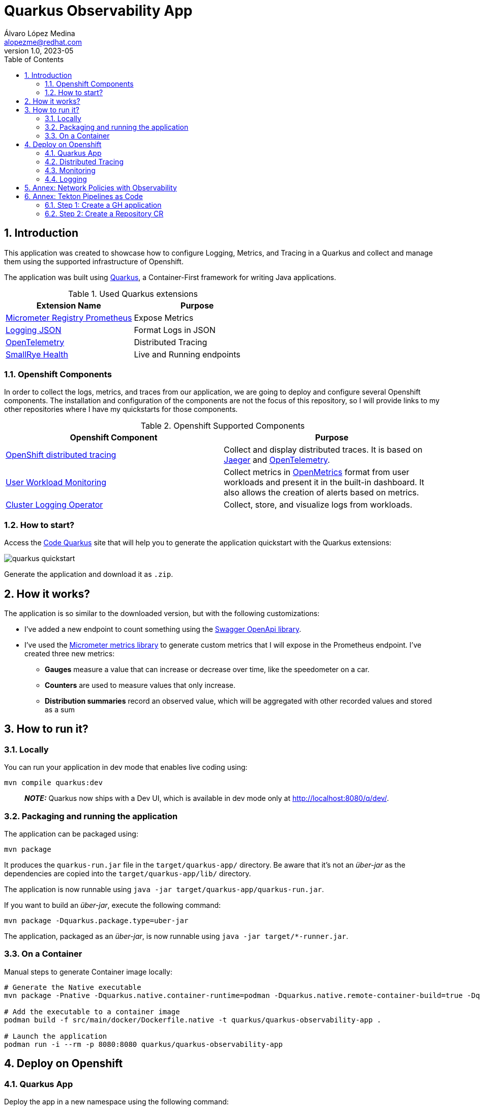 = Quarkus Observability App
Álvaro López Medina <alopezme@redhat.com>
v1.0, 2023-05
// Metadata
:description: This application was created to showcase how to configure Logging, Metrics, and Tracing in a Quarkus and collect and manage them using the supported infrastructure of Openshift
:keywords: openshift, Quarkus, logging, metrics, tracing, red hat
// Create TOC wherever needed
:toc: macro
:sectanchors:
:sectnumlevels: 3
:sectnums: 
:source-highlighter: pygments
:imagesdir: docs/images
// Start: Enable admonition icons
ifdef::env-github[]
:tip-caption: :bulb:
:note-caption: :information_source:
:important-caption: :heavy_exclamation_mark:
:caution-caption: :fire:
:warning-caption: :warning:
// Icons for GitHub
:yes: :heavy_check_mark:
:no: :x:
endif::[]
ifndef::env-github[]
:icons: font
// Icons not for GitHub
:yes: icon:check[]
:no: icon:times[]
endif::[]

// Create the Table of contents here
toc::[]

== Introduction

This application was created to showcase how to configure Logging, Metrics, and Tracing in a Quarkus and collect and manage them using the supported infrastructure of Openshift.

The application was built using https://quarkus.io/[Quarkus], a Container-First framework for writing Java applications.

.Used Quarkus extensions
[cols="2*",options="header",width=100%]
|===
| Extension Name
| Purpose

| https://quarkus.io/extensions/io.quarkus/quarkus-micrometer-registry-prometheus[Micrometer Registry Prometheus]
| Expose Metrics

| https://quarkus.io/extensions/io.quarkus/quarkus-logging-json[Logging JSON]
| Format Logs in JSON

| https://quarkus.io/guides/opentelemetry[OpenTelemetry]
| Distributed Tracing

| https://quarkus.io/extensions/io.quarkus/quarkus-smallrye-health[SmallRye Health]
| Live and Running endpoints

|===

=== Openshift Components

In order to collect the logs, metrics, and traces from our application, we are going to deploy and configure several Openshift components. The installation and configuration of the components are not the focus of this repository, so I will provide links to my other repositories where I have my quickstarts for those components.

.Openshift Supported Components 
[cols="2*",options="header",width=100%]
|===
| Openshift Component
| Purpose

| https://docs.openshift.com/container-platform/4.12/distr_tracing/distr_tracing_arch/distr-tracing-architecture.html[ OpenShift distributed tracing]
| Collect and display distributed traces. It is based on https://www.jaegertracing.io/[Jaeger] and https://opentelemetry.io/[OpenTelemetry].

| https://docs.openshift.com/container-platform/4.12/monitoring/monitoring-overview.html[User Workload Monitoring]
| Collect metrics in https://github.com/OpenObservability/OpenMetrics[OpenMetrics] format from user workloads and present it in the built-in dashboard. It also allows the creation of alerts based on metrics.

| https://docs.openshift.com/container-platform/4.12/logging/cluster-logging.html[Cluster Logging Operator]
| Collect, store, and visualize logs from workloads.

|===


=== How to start?

Access the https://code.quarkus.io/?g=org.example&a=quarkus-observability-app[Code Quarkus] site that will help you to generate the application quickstart with the Quarkus extensions:

image::quarkus-quickstart.png[]

Generate the application and download it as `.zip`.


== How it works?

The application is so similar to the downloaded version, but with the following customizations:

* I've added a new endpoint to count something using the https://quarkus.io/guides/openapi-swaggerui[Swagger OpenApi library].
* I've used the https://quarkus.io/guides/micrometer[Micrometer metrics library] to generate custom metrics that I will expose in the Prometheus endpoint. I've created three new metrics:
    ** *Gauges* measure a value that can increase or decrease over time, like the speedometer on a car.
    ** *Counters* are used to measure values that only increase.
    ** *Distribution summaries* record an observed value, which will be aggregated with other recorded values and stored as a sum


== How to run it?


=== Locally


You can run your application in dev mode that enables live coding using:

[source, bash]
----
mvn compile quarkus:dev
----

> **_NOTE:_**  Quarkus now ships with a Dev UI, which is available in dev mode only at http://localhost:8080/q/dev/.



===  Packaging and running the application

The application can be packaged using:

[source, bash]
----
mvn package
----
It produces the `quarkus-run.jar` file in the `target/quarkus-app/` directory.
Be aware that it’s not an _über-jar_ as the dependencies are copied into the `target/quarkus-app/lib/` directory.

The application is now runnable using `java -jar target/quarkus-app/quarkus-run.jar`.

If you want to build an _über-jar_, execute the following command:

[source, bash]
----
mvn package -Dquarkus.package.type=uber-jar
----

The application, packaged as an _über-jar_, is now runnable using `java -jar target/*-runner.jar`.


=== On a Container


Manual steps to generate Container image locally:

[source, bash]
----
# Generate the Native executable
mvn package -Pnative -Dquarkus.native.container-runtime=podman -Dquarkus.native.remote-container-build=true -Dquarkus.container-image.build=true

# Add the executable to a container image
podman build -f src/main/docker/Dockerfile.native -t quarkus/quarkus-observability-app .

# Launch the application
podman run -i --rm -p 8080:8080 quarkus/quarkus-observability-app
----


== Deploy on Openshift


=== Quarkus App

Deploy the app in a new namespace using the following command:

[source, bash]
----
# Create the project 
oc process -f openshift/quarkus-app/10-project.yaml | oc apply -f -


# Create a ConfigMap to mount in the application to configure without rebuilding
oc create configmap app-config --from-file=application.yml=src/main/resources/application-ocp.yml -n quarkus-observability

# Install the application
oc process -f openshift/quarkus-app/20-app.yaml | oc apply -f -

# After that, you can access the Swagger UI using the following link
oc get route app -n quarkus-observability  --template='https://{{ .spec.host }}/q/swagger-ui'
----


=== Distributed Tracing

Red Hat OpenShift distributed tracing lets you perform distributed tracing, which records the path of a request through various microservices that make up an application.

[source, bash]
----
# Install the operator
oc apply -f openshift/ocp-distributed-tracing/10-subscription.yaml

# Deploy Jaeger
oc process -f openshift/ocp-distributed-tracing/20-jaeger.yaml | oc apply -f -
----

For more information, check the https://docs.openshift.com/container-platform/4.12/distr_tracing/distr_tracing_arch/distr-tracing-architecture.html[official documentation].


=== Monitoring 

In OpenShift Container Platform 4.12, you can enable monitoring for user-defined projects in addition to the default platform monitoring. You can monitor your own projects in OpenShift Container Platform without the need for an additional monitoring solution.

[source, bash]
----
# Enable user workload monitoring
oc apply -f openshift/ocp-monitoring/10-cm-user-workload-monitoring.yaml

# Add Service Monitor to collect metrics from the App
oc process -f openshift/ocp-monitoring/20-service-monitor.yaml | oc apply -f -
----

For more information, check the https://docs.openshift.com/container-platform/4.12/monitoring/enabling-monitoring-for-user-defined-projects.html[official documentation]. 


==== Alerting

Using Openshift Metrics, it is really simple to add alerts based on those Prometheus Metrics:

[source, bash]
----
# Add Alert to monitorize requests to the API
oc process -f openshift/ocp-alerting/10-prometheus-rule.yaml | oc apply -f -
----

==== Grafana Dashboards

[source, bash]
----
# Install the Grafana Operator
oc process -f https://raw.githubusercontent.com/alvarolop/rhdg8-server/main/grafana/grafana-01-operator.yaml | oc apply -f -

# Deploy a Grafana Config
oc process -f https://raw.githubusercontent.com/alvarolop/rhdg8-server/main/grafana/grafana-02-config.yaml | oc apply -f -

# Deploy a Grafana Instance
oc process -f https://raw.githubusercontent.com/alvarolop/rhdg8-server/main/grafana/grafana-02-instance.yaml | oc apply -f -

# Configure Grafana DataSource
oc adm policy add-cluster-role-to-user cluster-monitoring-view -z grafana-serviceaccount -n grafana

oc process -f https://raw.githubusercontent.com/alvarolop/rhdg8-server/main/grafana/grafana-03-datasource.yaml \
    -p BEARER_TOKEN=$(oc get secret $(oc describe sa grafana-serviceaccount -n grafana | awk '/Tokens/{ print $2 }') -n grafana --template='{{ .data.token | base64decode }}') \
    | oc apply -f -

# Configure Grafana Dashboard for the quarkus-observability-app
oc process -f https://raw.githubusercontent.com/alvarolop/rhdg8-server/main/grafana/grafana-04-dashboard.yaml \
    -p DASHBOARD_GZIP="$(cat openshift/ocp-monitoring/grafana/quarkus-observability-dashboard.json | gzip | base64 -w0)" \
    -p DASHBOARD_NAME=quarkus-observability-dashboard \
    -p CUSTOM_FOLDER_NAME="Quarkus Observability"  | oc apply -f -
----

After installing, you can access the Grafana UI and see the following dashboard:

.Grafana dashboard
image::grafana-dashboard.png["Grafana dashboard"]


=== Logging

The logging subsystem aggregates infrastructure and applications logs from throughout your cluster and stores them in a default log store. The Openshift Logging installation section consists of sections:

* Installation of the Openshift logging operator. Always needed.
* Installation of the Loki operator as the logging backend. This is mutually exclusive with section 2).
* Installation of the ElasticSearch operator as the logging backend. This is mutually exclusive with section 3).

.Logging Operator
[source, bash]
----
oc apply -f openshift/ocp-logging/00-subscription.yaml
----

==== Migration to the new Logging stack

Currently, the Openshift Logging team decided to move from EFK to Vector+Loki. The original Openshift Logging Stack was split into three products: ElasticSearch ( Log Store and Search), Fluentd (Collection and Transportation), and Kibana (Visualization). Now, there will be only two: Vector (Collection) and Loki (Store).

In order to keep up to date and age better, this repo explores both implementations.

==== Logging backend 1: Loki

.Option 1: Loki installation and deployment
[source, bash]
----
# Install the Loki operator
oc apply -f openshift/ocp-logging/loki/10-operator.yaml

# Create an AWS S3 Bucket to store the logs
./openshift/ocp-logging/loki/aws-create-bucket.sh ./aws-env-vars

# Create the Logging instance
oc process -f openshift/ocp-logging/loki/20-instance.yaml \
    --param-file aws-env-vars --ignore-unknown-parameters=true | oc apply -f -

# Enable the console plugin
# -> This plugin adds the logging view into the 'observe' menu in the OpenShift console. It requires OpenShift 4.10.
oc patch console.operator cluster --type json -p '[{"op": "add", "path": "/spec/plugins", "value": ["logging-view-plugin"]}]'
----

.Loki dashboard
image::loki-dashboard.png["Loki dashboard"]


==== Logging backend 2: ElasticSearch [DEPRECATED]

[WARNING]
====
As of logging version 5.4.3 the OpenShift Elasticsearch Operator is deprecated and is planned to be removed in a future release. As of logging version 5.6 Fluentd is deprecated and is planned to be removed in a future release.
====

.Option 2: ElasticSearch installation and deployment
[source, bash]
----
# Install the Elastic operator
oc apply -f openshift/ocp-logging/elasticsearch/10-operator.yaml

# Create the Logging instance
oc apply -f openshift/ocp-logging/elasticsearch/20-instance.yaml
----

After installing and configuring the indexing pattern, you will be able to perform queries for the logs:

.Kibana dashboard
image::kibana-dashboard.png["Kibana dashboard"]



==== Logging backend 3: Third party

By default, the logging subsystem sends container and infrastructure logs to the default internal log store (That we created in options 1 and 2).

oc get Infrastructure/cluster -ojson | jq .status.infrastructureName

[source, bash]
----
oc process -f openshift/ocp-logging/log-forwarding/cluster-log-forwarder-aws.yaml \
    --param-file aws-env-vars --ignore-unknown-parameters=true \
    -p CLOUDWATCH_GROUP_PREFIX=$(oc get Infrastructure/cluster -o=jsonpath='{.status.infrastructureName}') \
    | oc apply -f -
----



Now, you can check the logs in Cloudwatch using the following command:

[source, bash]
----
source aws-env-vars
aws --output json logs describe-log-groups --region=$AWS_DEFAULT_REGION
----












== Annex: Network Policies with Observability

As you may already know, you can define network policies that restrict traffic to pods in your cluster. When the cluster is empty and your applications don't rely on other Openshift components, this is easy to configure. However, when you add the full observability stack plus extra common services, it can get tricky. That's why I would like to summarize some of the common `NetworkPolicies`:

[source, bash]
----
# Here you will deny all traffic except for Routes, Metrics, and webhook requests. 
oc process -f openshift/ocp-network-policies/10-basic-network-policies.yaml | oc apply -f -
----

For other NetworkPolicy configurations, check the https://docs.openshift.com/container-platform/4.12/networking/network_policy/about-network-policy.html[official documentation].














== Annex: Tekton Pipelines as Code

Pipelines as code allows to define CI/CD in a file located in git. This file is then used to automatically create a pipeline for a Pull Request or a Push to a branch.

=== Step 1: Create a GH application

This step automates all the steps in this https://docs.openshift.com/container-platform/4.13/cicd/pipelines/using-pipelines-as-code.html#using-pipelines-as-code-with-a-github-app_using-pipelines-as-code[section of the documentation]:

* Create an application in GitHub with the configuration of the cluster.
* Create a secret in Openshift with the configuration of the GH App `pipelines-as-code-secret`.


[source, bash]
----
tkn pac bootstrap
# In the interactive menu, set the application name to `pipelines-as-code-app`
----

=== Step 2: Create a Repository CR

This section creates a `Repository` CR with the configuration of the GitHub application in the destination repository:

[source, bash]
----
tkn pac create repository
----
